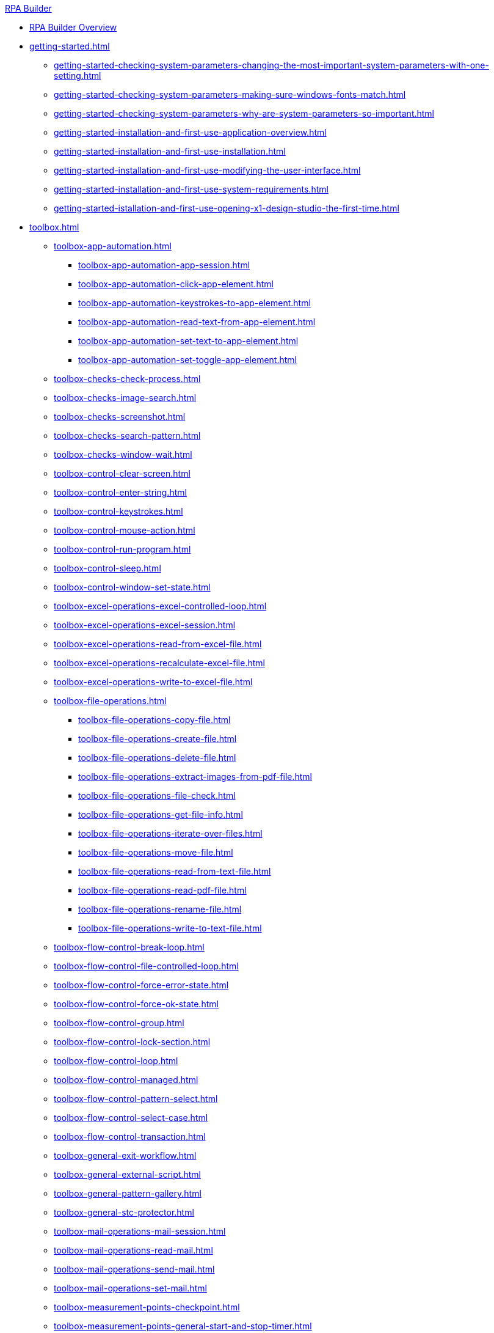 .xref:index.adoc[RPA Builder]
* xref:index.adoc[RPA Builder Overview]
* xref:getting-started.adoc[]
** xref:getting-started-checking-system-parameters-changing-the-most-important-system-parameters-with-one-setting.adoc[]
** xref:getting-started-checking-system-parameters-making-sure-windows-fonts-match.adoc[]
** xref:getting-started-checking-system-parameters-why-are-system-parameters-so-important.adoc[]
** xref:getting-started-installation-and-first-use-application-overview.adoc[]
** xref:getting-started-installation-and-first-use-installation.adoc[]
** xref:getting-started-installation-and-first-use-modifying-the-user-interface.adoc[]
** xref:getting-started-installation-and-first-use-system-requirements.adoc[]
** xref:getting-started-istallation-and-first-use-opening-x1-design-studio-the-first-time.adoc[]
* xref:toolbox.adoc[]
** xref:toolbox-app-automation.adoc[]
*** xref:toolbox-app-automation-app-session.adoc[]
*** xref:toolbox-app-automation-click-app-element.adoc[]
*** xref:toolbox-app-automation-keystrokes-to-app-element.adoc[]
*** xref:toolbox-app-automation-read-text-from-app-element.adoc[]
*** xref:toolbox-app-automation-set-text-to-app-element.adoc[]
*** xref:toolbox-app-automation-set-toggle-app-element.adoc[]
** xref:toolbox-checks-check-process.adoc[]
** xref:toolbox-checks-image-search.adoc[]
** xref:toolbox-checks-screenshot.adoc[]
** xref:toolbox-checks-search-pattern.adoc[]
** xref:toolbox-checks-window-wait.adoc[]
** xref:toolbox-control-clear-screen.adoc[]
** xref:toolbox-control-enter-string.adoc[]
** xref:toolbox-control-keystrokes.adoc[]
** xref:toolbox-control-mouse-action.adoc[]
** xref:toolbox-control-run-program.adoc[]
** xref:toolbox-control-sleep.adoc[]
** xref:toolbox-control-window-set-state.adoc[]
** xref:toolbox-excel-operations-excel-controlled-loop.adoc[]
** xref:toolbox-excel-operations-excel-session.adoc[]
** xref:toolbox-excel-operations-read-from-excel-file.adoc[]
** xref:toolbox-excel-operations-recalculate-excel-file.adoc[]
** xref:toolbox-excel-operations-write-to-excel-file.adoc[]
** xref:toolbox-file-operations.adoc[]
*** xref:toolbox-file-operations-copy-file.adoc[]
*** xref:toolbox-file-operations-create-file.adoc[]
*** xref:toolbox-file-operations-delete-file.adoc[]
*** xref:toolbox-file-operations-extract-images-from-pdf-file.adoc[]
*** xref:toolbox-file-operations-file-check.adoc[]
*** xref:toolbox-file-operations-get-file-info.adoc[]
*** xref:toolbox-file-operations-iterate-over-files.adoc[]
*** xref:toolbox-file-operations-move-file.adoc[]
*** xref:toolbox-file-operations-read-from-text-file.adoc[]
*** xref:toolbox-file-operations-read-pdf-file.adoc[]
*** xref:toolbox-file-operations-rename-file.adoc[]
*** xref:toolbox-file-operations-write-to-text-file.adoc[]
** xref:toolbox-flow-control-break-loop.adoc[]
** xref:toolbox-flow-control-file-controlled-loop.adoc[]
** xref:toolbox-flow-control-force-error-state.adoc[]
** xref:toolbox-flow-control-force-ok-state.adoc[]
** xref:toolbox-flow-control-group.adoc[]
** xref:toolbox-flow-control-lock-section.adoc[]
** xref:toolbox-flow-control-loop.adoc[]
** xref:toolbox-flow-control-managed.adoc[]
** xref:toolbox-flow-control-pattern-select.adoc[]
** xref:toolbox-flow-control-select-case.adoc[]
** xref:toolbox-flow-control-transaction.adoc[]
** xref:toolbox-general-exit-workflow.adoc[]
** xref:toolbox-general-external-script.adoc[]
** xref:toolbox-general-pattern-gallery.adoc[]
** xref:toolbox-general-stc-protector.adoc[]
** xref:toolbox-mail-operations-mail-session.adoc[]
** xref:toolbox-mail-operations-read-mail.adoc[]
** xref:toolbox-mail-operations-send-mail.adoc[]
** xref:toolbox-mail-operations-set-mail.adoc[]
** xref:toolbox-measurement-points-checkpoint.adoc[]
** xref:toolbox-measurement-points-general-start-and-stop-timer.adoc[]
** xref:toolbox-measurement-points-stopwatch.adoc[]
** xref:toolbox-measurement-points.adoc[]
** xref:toolbox-network-ping.adoc[]
** xref:toolbox-network-rest-call.adoc[]
** xref:toolbox-network-service-check.adoc[]
** xref:toolbox-system-map-network-drive.adoc[]
** xref:toolbox-system-message-box.adoc[]
** xref:toolbox-system-system-validation.adoc[]
** xref:toolbox-system-write-log.adoc[]
** xref:toolbox-text-recognition-ai-ocr-file-based.adoc[]
** xref:toolbox-text-recognition-ai-ocr-screen-based.adoc[]
** xref:toolbox-text-recognition-intelligent-ocr.adoc[]
** xref:toolbox-variable-handling-activity-parameters.adoc[]
** xref:toolbox-variable-handling-check-regex.adoc[]
** xref:toolbox-variable-handling-check-value.adoc[]
** xref:toolbox-variable-handling-combine-strings.adoc[]
** xref:toolbox-variable-handling-convert-string.adoc[]
** xref:toolbox-variable-handling-coordinates.adoc[]
** xref:toolbox-variable-handling-generate-date-and-time.adoc[]
** xref:toolbox-variable-handling-get-array-count.adoc[]
** xref:toolbox-variable-handling-json-query.adoc[]
** xref:toolbox-variable-handling-math-operations.adoc[]
** xref:toolbox-variable-handling-read-clipboard.adoc[]
** xref:toolbox-variable-handling-read-from-array.adoc[]
** xref:toolbox-variable-handling-run-time-variables.adoc[]
** xref:toolbox-variable-handling-set-array-variable.adoc[]
** xref:toolbox-variable-handling-set-variable.adoc[]
** xref:toolbox-variable-handling-string-operations.adoc[]
** xref:toolbox-variable-handling-string-to-array.adoc[]
** xref:toolbox-variable-handling-user-account-decrypter.adoc[]
** xref:toolbox-variable-handling-variable.adoc[]
** xref:toolbox-variable-handling-workflow-based-variables.adoc[]
** xref:toolbox-variable-handling-write-clipboard.adoc[]
** xref:toolbox-variable-web-automation.adoc[]
*** xref:toolbox-variable-web-automation-available-elements.adoc[]
*** xref:toolbox-variable-web-automation-check-element.adoc[]
*** xref:toolbox-variable-web-automation-clear-element.adoc[]
*** xref:toolbox-variable-web-automation-click-element.adoc[]
*** xref:toolbox-variable-web-automation-close-web-session.adoc[]
*** xref:toolbox-variable-web-automation-common-properties-web-automation.adoc[]
*** xref:toolbox-variable-web-automation-confirm-alert-box.adoc[]
*** xref:toolbox-variable-web-automation-example-workflow-using-web-automation.adoc[]
*** xref:toolbox-variable-web-automation-get-element-text.adoc[]
*** xref:toolbox-variable-web-automation-keystrokes-to-element.adoc[]
*** xref:toolbox-variable-web-automation-navigate.adoc[]
*** xref:toolbox-variable-web-automation-select-element.adoc[]
*** xref:toolbox-variable-web-automation-submit-form.adoc[]
*** xref:toolbox-variable-web-automation-using-the-browser-wizard.adoc[]
*** xref:toolbox-variable-web-automation-web-session.adoc[]
*** xref:toolbox-variable-web-automation-website-load-time.adoc[]
* xref:advanced-concepts-using-variables.adoc[]
** xref:advanced-concepts-using-regular-expressions.adoc[]
*** xref:advanced-concepts-using-regular-expressions-examples.adoc[]
*** xref:advanced-concepts-using-regular-expressions-further-information.adoc[]
*** xref:advanced-concepts-using-regular-expressions-testing-regular-expression.adoc[]
** xref:advanced-concepts-using-variables-inline-variables.adoc[]
** xref:advanced-concepts-using-variables-pin-variables.adoc[]
